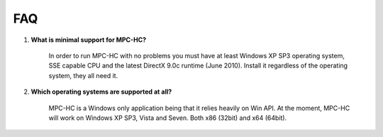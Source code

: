 FAQ
===

.. _faq-1:

#. **What is minimal support for MPC-HC?**

    In order to run MPC-HC with no problems you must have at least Windows XP SP3 operating system, SSE capable CPU and the latest DirectX 9.0c runtime (June 2010).
    Install it regardless of the operating system, they all need it.

#. **Which operating systems are supported at all?**

    MPC-HC is a Windows only application being that it relies heavily on Win API.
    At the moment, MPC-HC will work on Windows XP SP3, Vista and Seven. Both x86 (32bit) and x64 (64bit).
